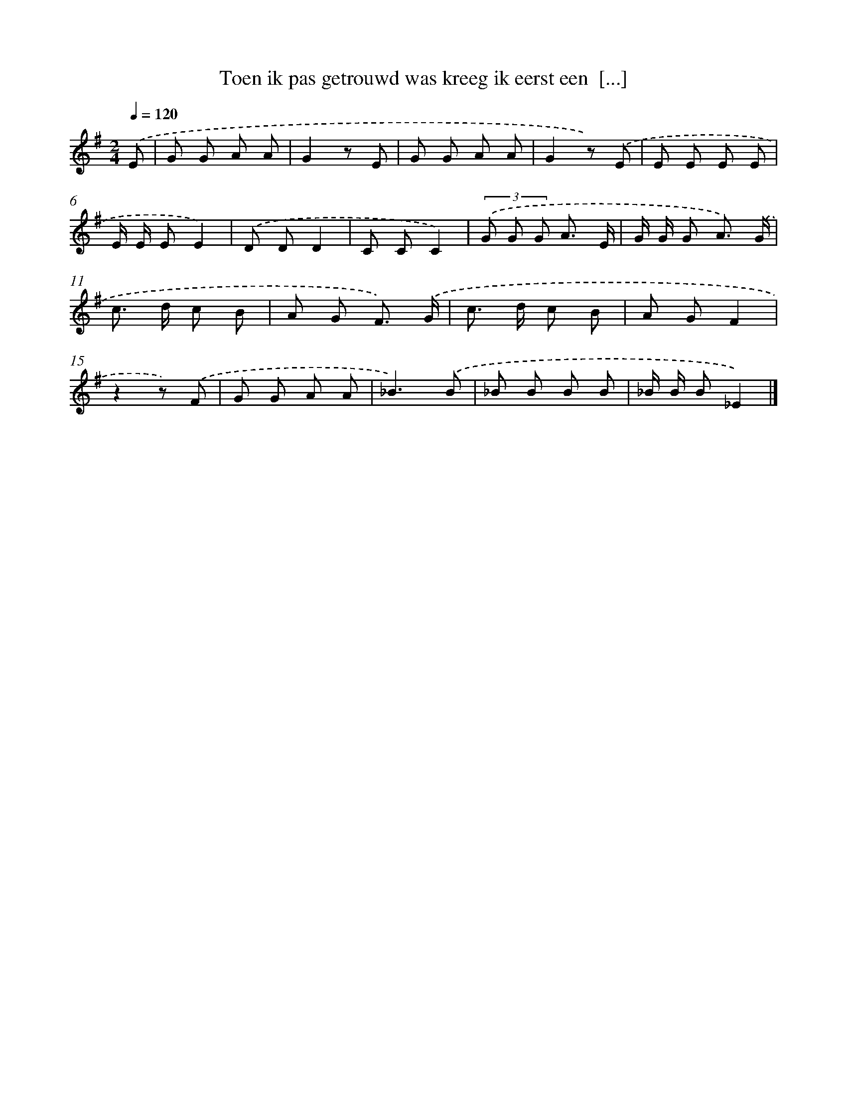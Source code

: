 X: 3113
T: Toen ik pas getrouwd was kreeg ik eerst een  [...]
%%abc-version 2.0
%%abcx-abcm2ps-target-version 5.9.1 (29 Sep 2008)
%%abc-creator hum2abc beta
%%abcx-conversion-date 2018/11/01 14:35:57
%%humdrum-veritas 2229576319
%%humdrum-veritas-data 785956567
%%continueall 1
%%barnumbers 0
L: 1/8
M: 2/4
Q: 1/4=120
K: G clef=treble
.('E [I:setbarnb 1]|
G G A A |
G2z E |
G G A A |
G2z) .('E |
E E E E |
E/ E/ EE2) |
.('D DD2 |
C CC2) |
(3.('G G G A3/ E/ |
G/ G/ G A3/) .('G/ |
c> d c B |
A G F3/) .('G/ |
c> d c B |
A GF2 |
z2z) .('F |
G G A A |
_B3).('B |
_B B B B |
_B/ B/ B_E2) |]
